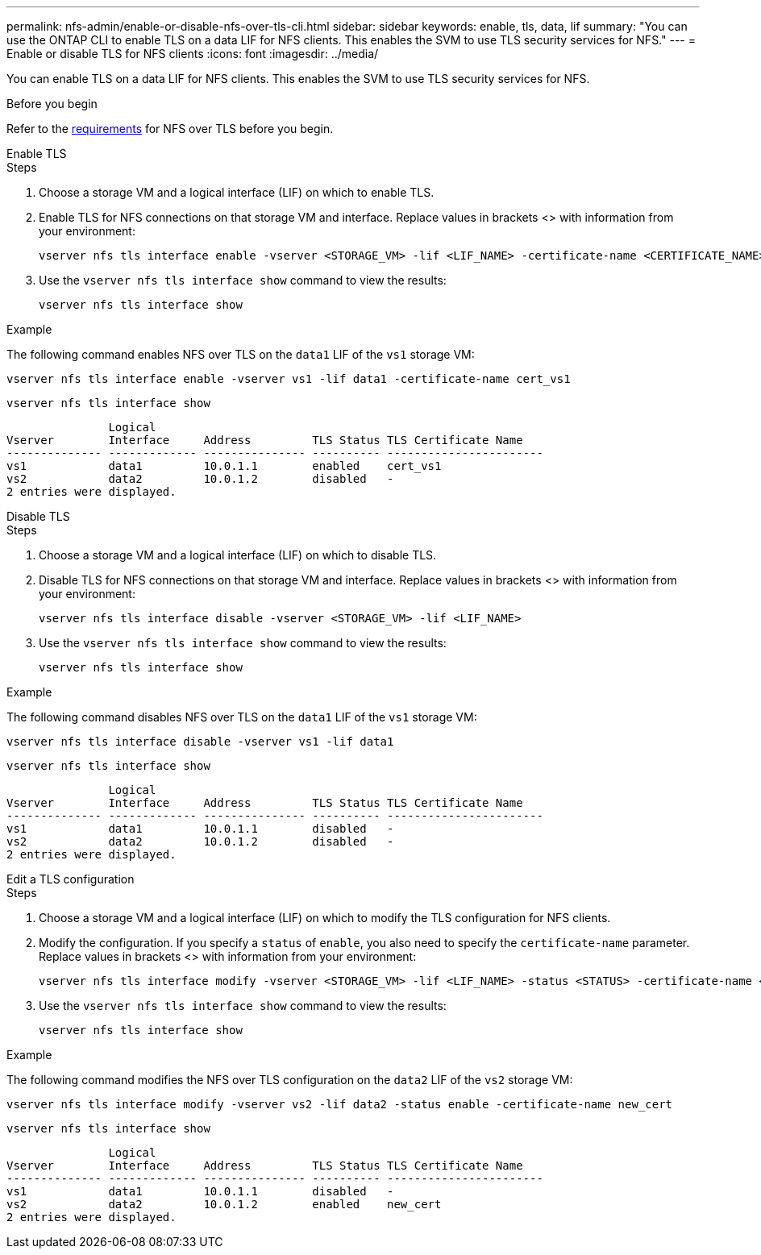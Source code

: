 ---
permalink: nfs-admin/enable-or-disable-nfs-over-tls-cli.html
sidebar: sidebar
keywords: enable, tls, data, lif
summary: "You can use the ONTAP CLI to enable TLS on a data LIF for NFS clients. This enables the SVM to use TLS security services for NFS."
---
= Enable or disable TLS for NFS clients
:icons: font
:imagesdir: ../media/

[.lead]
You can enable TLS on a data LIF for NFS clients. This enables the SVM to use TLS security services for NFS.

.Before you begin

Refer to the link:tls-nfs-strong-security-concept.html[requirements^] for NFS over TLS before you begin.

[role="tabbed-block"]
====
.Enable TLS
--
.Steps

. Choose a storage VM and a logical interface (LIF) on which to enable TLS.
. Enable TLS for NFS connections on that storage VM and interface. Replace values in brackets <> with information from your environment:
+
[source,console]
----
vserver nfs tls interface enable -vserver <STORAGE_VM> -lif <LIF_NAME> -certificate-name <CERTIFICATE_NAME>
----
. Use the `vserver nfs tls interface show` command to view the results:
+
[source,console]
----
vserver nfs tls interface show
----

.Example

The following command enables NFS over TLS on the `data1` LIF of the `vs1` storage VM: 
[source,console]
----
vserver nfs tls interface enable -vserver vs1 -lif data1 -certificate-name cert_vs1
----

[source,console]
----
vserver nfs tls interface show
----
               Logical
Vserver        Interface     Address         TLS Status TLS Certificate Name
-------------- ------------- --------------- ---------- -----------------------
vs1            data1         10.0.1.1        enabled    cert_vs1
vs2            data2         10.0.1.2        disabled   -
2 entries were displayed.

--
.Disable TLS
--
.Steps

. Choose a storage VM and a logical interface (LIF) on which to disable TLS.
. Disable TLS for NFS connections on that storage VM and interface. Replace values in brackets <> with information from your environment:
+
[source,console]
----
vserver nfs tls interface disable -vserver <STORAGE_VM> -lif <LIF_NAME>
----
. Use the `vserver nfs tls interface show` command to view the results:
+
[source,console]
----
vserver nfs tls interface show
----

.Example

The following command disables NFS over TLS on the `data1` LIF of the `vs1` storage VM: 
[source,console]
----
vserver nfs tls interface disable -vserver vs1 -lif data1
----

[source,console]
----
vserver nfs tls interface show
----
               Logical
Vserver        Interface     Address         TLS Status TLS Certificate Name
-------------- ------------- --------------- ---------- -----------------------
vs1            data1         10.0.1.1        disabled   -
vs2            data2         10.0.1.2        disabled   -
2 entries were displayed.

--
.Edit a TLS configuration
--
.Steps

. Choose a storage VM and a logical interface (LIF) on which to modify the TLS configuration for NFS clients.
. Modify the configuration. If you specify a `status` of `enable`, you also need to specify the `certificate-name` parameter. Replace values in brackets <> with information from your environment:
+
[source,console]
----
vserver nfs tls interface modify -vserver <STORAGE_VM> -lif <LIF_NAME> -status <STATUS> -certificate-name <CERTIFICATE_NAME>
----
. Use the `vserver nfs tls interface show` command to view the results:
+
[source,console]
----
vserver nfs tls interface show
----

.Example

The following command modifies the NFS over TLS configuration on the `data2` LIF of the `vs2` storage VM: 
[source,console]
----
vserver nfs tls interface modify -vserver vs2 -lif data2 -status enable -certificate-name new_cert
----

[source,console]
----
vserver nfs tls interface show
----
               Logical
Vserver        Interface     Address         TLS Status TLS Certificate Name
-------------- ------------- --------------- ---------- -----------------------
vs1            data1         10.0.1.1        disabled   -
vs2            data2         10.0.1.2        enabled    new_cert
2 entries were displayed.
--
====


// 2023-03-20, ONTAPDOC-1747